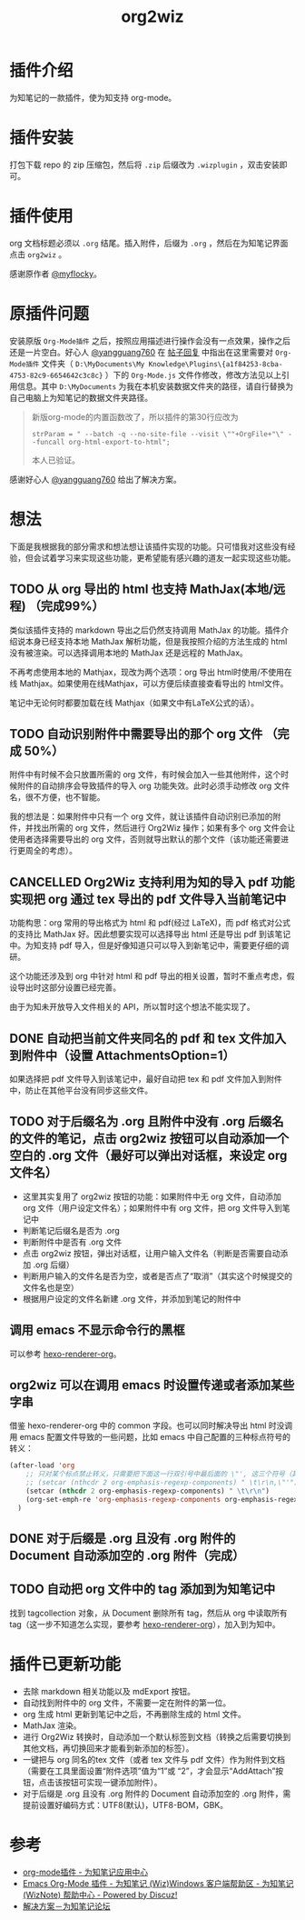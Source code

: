 #+TITLE: org2wiz
#+OPTIONS: ^:{}

* 插件介绍
为知笔记的一款插件，使为知支持 org-mode。
* 插件安装
打包下载 repo 的 zip 压缩包，然后将 ~.zip~ 后缀改为 ~.wizplugin~ ，双击安装即可。
* 插件使用
org 文档标题必须以 ~.org~ 结尾。插入附件，后缀为 ~.org~ ，然后在为知笔记界面点击 ~org2wiz~ 。

感谢原作者 [[http://bbs.wiz.cn/space-uid-5130.html][@myflocky]]。
* 原插件问题
安装原版 ~Org-Mode插件~ 之后，按照应用描述进行操作会没有一点效果，操作之后还是一片空白。好心人 [[http://bbs.wiz.cn/space-uid-26363.html][@yangguang760]] 在 [[http://bbs.wiz.cn/forum.php?mod=redirect&goto=findpost&ptid=17135&pid=109573][帖子回复]] 中指出在这里需要对 ~Org-Mode插件~ 文件夹（ ~D:\MyDocuments\My Knowledge\Plugins\{a1f84253-8cba-4753-82c9-6654642c3c8c}~ ）下的 ~Org-Mode.js~ 文件作修改，修改方法见以上引用信息。其中 ~D:\MyDocuments~ 为我在本机安装数据文件夹的路径，请自行替换为自己电脑上为知笔记的数据文件夹路径。

#+BEGIN_QUOTE
新版org-mode的内置函数改了，所以插件的第30行应改为
#+BEGIN_SRC
strParam = " --batch -q --no-site-file --visit \""+OrgFile+"\" --funcall org-html-export-to-html";
#+END_SRC
本人已验证。
#+END_QUOTE

感谢好心人 [[http://bbs.wiz.cn/space-uid-26363.html][@yangguang760]] 给出了解决方案。
* 想法
下面是我根据我的部分需求和想法想让该插件实现的功能。只可惜我对这些没有经验，但会试着学习来实现这些功能，更希望能有感兴趣的道友一起实现这些功能。
** TODO 从 org 导出的 html 也支持 MathJax(本地/远程) （完成99%）
类似该插件支持的 markdown 导出之后仍然支持调用 MathJax 的功能。插件介绍说本身已经支持本地 MathJax 解析功能，但是我按照介绍的方法生成的 html 没有被渲染。可以选择调用本地的 MathJax 还是远程的 MathJax。

不再考虑使用本地的 Mathjax，现改为两个选项：org 导出 html时使用/不使用在线 Mathjax。如果使用在线Mathjax，可以方便后续直接查看导出的 html文件。

笔记中无论何时都要加载在线 Mathjax（如果文中有LaTeX公式的话）。
** TODO 自动识别附件中需要导出的那个 org 文件 （完成 50%）
附件中有时候不会只放置所需的 org 文件，有时候会加入一些其他附件，这个时候附件的自动排序会导致插件的导入 org 功能失效。此时必须手动修改 org 文件名，很不方便，也不智能。

我的想法是：如果附件中只有一个 org 文件，就让该插件自动识别已添加的附件，并找出所需的 org 文件，然后进行 Org2Wiz 操作；如果有多个 org 文件会让使用者选择需要导出的 org 文件，否则就导出默认的那个文件（该功能还需要进行更周全的考虑）。
** CANCELLED Org2Wiz 支持利用为知的导入 pdf 功能实现把 org 通过 tex 导出的 pdf 文件导入当前笔记中
CLOSED: [2016-07-16 Sat 03:04]
:LOGBOOK:
- State "CANCELLED"  from "TODO"       [2016-07-16 Sat 03:04] \\
  为知不提供导入文件相关 API。
:END:
功能构思：org 常用的导出格式为 html 和 pdf(经过 LaTeX)，而 pdf 格式对公式的支持比 MathJax 好。因此想要实现可以选择导出 html 还是导出 pdf 到该笔记中。为知支持 pdf 导入，但是好像知道只可以导入到新笔记中，需要更仔细的调研。

这个功能还涉及到 org 中针对 html 和 pdf 导出的相关设置，暂时不重点考虑，假设导出时这部分设置已经完善。

由于为知未开放导入文件相关的 API，所以暂时这个想法不能实现了。
** DONE 自动把当前文件夹同名的 pdf 和 tex 文件加入到附件中（设置 AttachmentsOption=1）
CLOSED: [2016-07-17 Sun 17:44]
:LOGBOOK:
- State "DONE"       from "TODO"       [2016-07-17 Sun 17:44]
:END:
如果选择把 pdf 文件导入到该笔记中，最好自动把 tex 和 pdf 文件加入到附件中，防止在其他平台没有同步这些文件。
** TODO 对于后缀名为 .org 且附件中没有 .org 后缀名的文件的笔记，点击 org2wiz 按钮可以自动添加一个空白的 .org 文件（最好可以弹出对话框，来设定 org 文件名）
- 这里其实复用了 org2wiz 按钮的功能：如果附件中无 org 文件，自动添加 org 文件（用户设定文件名）；如果附件中有 org 文件，把 org 文件导入到笔记中
- 判断笔记后缀名是否为 .org
- 判断附件中是否有 .org 文件
- 点击 org2wiz 按钮，弹出对话框，让用户输入文件名（判断是否需要自动添加 .org 后缀）
- 判断用户输入的文件名是否为空，或者是否点了“取消”（其实这个时候提交的文件名也是空）
- 根据用户设定的文件名新建 .org 文件，并添加到笔记的附件中
** 调用 emacs 不显示命令行的黑框
可以参考 [[https://github.com/CodeFalling/hexo-renderer-org][hexo-renderer-org]]。
** org2wiz 可以在调用 emacs 时设置传递或者添加某些字串
借鉴 hexo-renderer-org 中的 common 字段。也可以同时解决导出 html 时没调用 emacs 配置文件导致的一些问题，比如 emacs 中自己配置的三种标点符号的转义：
#+BEGIN_SRC emacs-lisp
(after-load 'org
    ;; 只对某个标点禁止转义，只需要把下面这一行双引号中最后面的 \"', 这三个符号（其中双引号在配置中需要转义）中除了要禁止转义符号的其他符号加入到下面的下面那一行中
    ;; (setcar (nthcdr 2 org-emphasis-regexp-components) " \t\r\n,\"'")
    (setcar (nthcdr 2 org-emphasis-regexp-components) " \t\r\n")
    (org-set-emph-re 'org-emphasis-regexp-components org-emphasis-regexp-components)
  )
#+END_SRC
** DONE 对于后缀是 .org 且没有 .org 附件的 Document 自动添加空的 .org 附件（完成）
CLOSED: [2016-09-18 Sun 19:02]
:LOGBOOK:
- State "DONE"       from "TODO"       [2016-09-18 Sun 19:02]
:END:
** TODO 自动把 org 文件中的 tag 添加到为知笔记中
找到 tagcollection 对象，从 Document 删除所有 tag，然后从 org 中读取所有 tag（这一步不知道怎么实现，要参考 [[https://github.com/CodeFalling/hexo-renderer-org][hexo-renderer-org]]），加入到为知中。
* 插件已更新功能
- 去除 markdown 相关功能以及 mdExport 按钮。
- 自动找到附件中的 org 文件，不需要一定在附件的第一位。
- org 生成 html 更新到笔记中之后，不再删除生成的 html 文件。
- MathJax 渲染。
- 进行 Org2Wiz 转换时，自动添加一个默认标签到文档（转换之后需要切换到其他文档，再切换回来才能看到新添加的标签）。
- 一键把与 org 同名的tex 文件（或者 tex 文件与 pdf 文件）作为附件到文档（需要在工具里面设置“附件选项”值为“1”或 “2”，才会显示“AddAttach”按钮，点击该按钮可实现一键添加附件）。
- 对于后缀是 .org 且没有 .org 附件的 Document 自动添加空的 .org 附件，需提前设置好编码方式：UTF8(默认)，UTF8-BOM，GBK。
* 参考
- [[http://app.wiz.cn/index.html?id=181][org-mode插件 - 为知笔记应用中心]]
- [[http://bbs.wiz.cn/thread-17135-1-3.html][Emacs Org-Mode 插件 - 为知笔记 (Wiz)Windows 客户端帮助区 - 为知笔记 (WizNote) 帮助中心 - Powered by Discuz!]]
- [[http://bbs.wiz.cn/forum.php?mod=redirect&goto=findpost&ptid=17135&pid=109573][解决方案－为知笔记论坛]]
